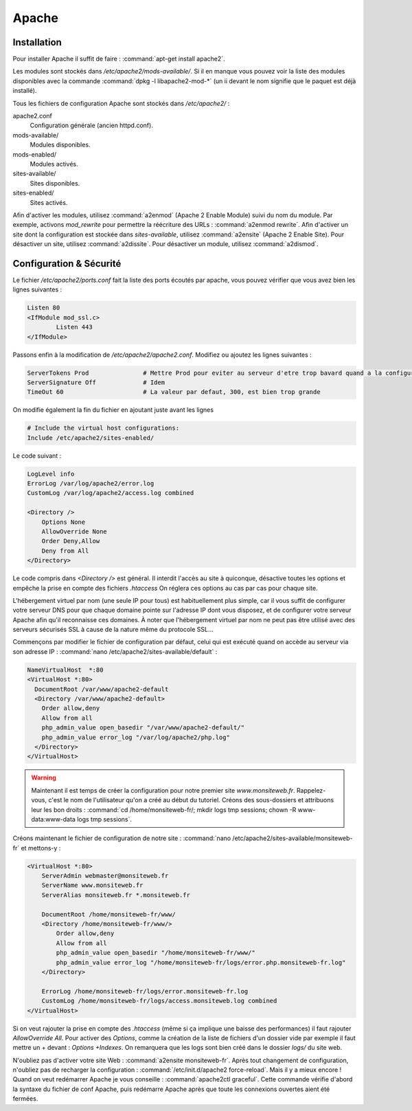 Apache
======

Installation
------------

Pour installer Apache il suffit de faire : :command:`apt-get install apache2`.

Les modules sont stockés dans */etc/apache2/mods-available/*. Si il en manque vous pouvez voir la liste des modules disponibles avec la commande :command:`dpkg -l libapache2-mod-*` (un ii devant le nom signifie que le paquet est déjà installé).

Tous les fichiers de configuration Apache sont stockés dans */etc/apache2/* :

apache2.conf
  Configuration générale (ancien httpd.conf).

mods-available/
  Modules disponibles.

mods-enabled/
  Modules activés.

sites-available/
  Sites disponibles.

sites-enabled/
  Sites activés.

Afin d'activer les modules, utilisez :command:`a2enmod` (Apache 2 Enable Module) suivi du nom du module. Par exemple, activons *mod_rewrite* pour permettre la réécriture des URLs : :command:`a2enmod rewrite`. Afin d'activer un site dont la configuration est stockée dans *sites-available*, utilisez :command:`a2ensite` (Apache 2 Enable Site). Pour désactiver un site, utilisez :command:`a2dissite`. Pour désactiver un module, utilisez :command:`a2dismod`.

.. _my-label-de-test:

Configuration & Sécurité
------------------------

Le fichier */etc/apache2/ports.conf* fait la liste des ports écoutés par apache, vous pouvez vérifier que vous avez bien les lignes suivantes :

.. code-block:: bash
	
	Listen 80
	<IfModule mod_ssl.c>
		Listen 443
	</IfModule>

Passons enfin à la modification de */etc/apache2/apache2.conf*. Modifiez ou ajoutez les lignes suivantes :

.. code-block:: bash

	ServerTokens Prod		# Mettre Prod pour eviter au serveur d'etre trop bavard quand a la configuration de votre systeme
	ServerSignature Off		# Idem
	TimeOut 60			# La valeur par defaut, 300, est bien trop grande

On modifie également la fin du fichier en ajoutant juste avant les lignes

.. code-block:: bash

	# Include the virtual host configurations:
	Include /etc/apache2/sites-enabled/

Le code suivant :

.. code-block:: bash

	LogLevel info
	ErrorLog /var/log/apache2/error.log
	CustomLog /var/log/apache2/access.log combined

	<Directory />
	    Options None
	    AllowOverride None
	    Order Deny,Allow
	    Deny from All
	</Directory>

Le code compris dans *<Directory />* est général. Il interdit l'accès au site à quiconque, désactive toutes les options et empêche la prise en compte des fichiers *.htaccess* On réglera ces options au cas par cas pour chaque site.

L'hébergement virtuel par nom (une seule IP pour tous) est habituellement plus simple, car il vous suffit de configurer votre serveur DNS pour que chaque domaine pointe sur l'adresse IP dont vous disposez, et de configurer votre serveur Apache afin qu'il reconnaisse ces domaines. À noter que l'hébergement virtuel par nom ne peut pas être utilisé avec des serveurs sécurisés SSL à cause de la nature même du protocole SSL...

Commençons par modifier le fichier de configuration par défaut, celui qui est exécuté quand on accède au serveur via son adresse IP : :command:`nano /etc/apache2/sites-available/default` : 

.. code-block:: bash

	NameVirtualHost  *:80
	<VirtualHost *:80>
	  DocumentRoot /var/www/apache2-default
	  <Directory /var/www/apache2-default>
	    Order allow,deny
	    Allow from all
	    php_admin_value open_basedir "/var/www/apache2-default/"
	    php_admin_value error_log "/var/log/apache2/php.log"
	  </Directory>
	</VirtualHost>

.. warning:: Maintenant il est temps de créer la configuration pour notre premier site *www.monsiteweb.fr*. Rappelez-vous, c'est le nom de l'utilisateur qu'on a créé au début du tutoriel. Créons des sous-dossiers et attribuons leur les bon droits : :command:`cd /home/monsiteweb-fr/; mkdir logs tmp sessions; chown -R www-data:www-data logs tmp sessions`.

Créons maintenant le fichier de configuration de notre site : :command:`nano /etc/apache2/sites-available/monsiteweb-fr` et mettons-y : 

.. code-block:: bash

	<VirtualHost *:80>
	    ServerAdmin webmaster@monsiteweb.fr
	    ServerName www.monsiteweb.fr
	    ServerAlias monsiteweb.fr *.monsiteweb.fr

	    DocumentRoot /home/monsiteweb-fr/www/
	    <Directory /home/monsiteweb-fr/www/>
	        Order allow,deny
	        Allow from all
	        php_admin_value open_basedir "/home/monsiteweb-fr/www/"
	        php_admin_value error_log "/home/monsiteweb-fr/logs/error.php.monsiteweb-fr.log"
	    </Directory>

	    ErrorLog /home/monsiteweb-fr/logs/error.monsiteweb-fr.log
	    CustomLog /home/monsiteweb-fr/logs/access.monsiteweb.log combined
	</VirtualHost>

Si on veut rajouter la prise en compte des *.htaccess* (même si ça implique une baisse des performances) il faut rajouter *AllowOverride All*. Pour activer des *Options*, comme la création de la liste de fichiers d'un dossier vide par exemple il faut mettre un + devant : *Options +Indexes*. On remarquera que les logs sont bien créé dans le dossier *logs/* du site web.

N'oubliez pas d'activer votre site Web : :command:`a2ensite monsiteweb-fr`. Après tout changement de configuration, n'oubliez pas de recharger la configuration : :command:`/etc/init.d/apache2 force-reload`. Mais il y a mieux encore ! Quand on veut redémarrer Apache je vous conseille : :command:`apache2ctl graceful`. Cette commande vérifie d'abord la syntaxe du fichier de conf Apache, puis redémarre Apache après que toute les connexions ouvertes aient été fermées.